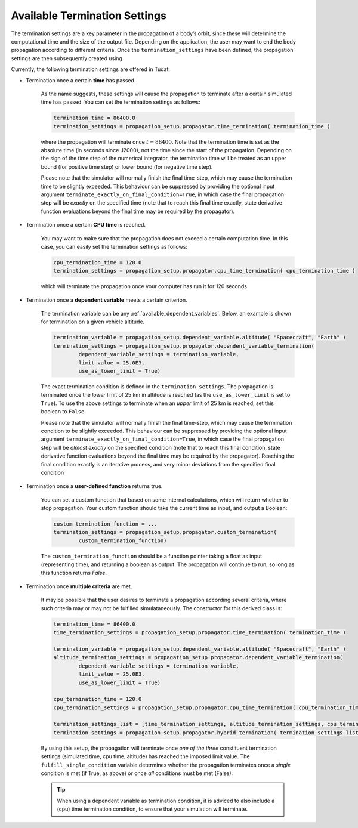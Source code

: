 .. _available_termination_settings:

==============================
Available Termination Settings
==============================

The termination settings are a key parameter in the propagation of a body’s orbit, since these will determine the computational time and the size of the output file. Depending on the application, the user may want to end the body propagation according to different criteria. Once the ``termination_settings`` have been defined, the propagation settings are then subsequently created using

.. code-block:: python
	:emphasize-lines: 6

	propagator_settings = propagation_setup.propagator.translational(
        central_bodies,
        acceleration_models,
        bodies_to_propagate,
        initial_state,
        termination_settings,
        output_variables = dependent_variables_to_save)



Currently, the following termination settings are offered in Tudat:

- Termination once a certain **time** has passed.

	As the name suggests, these settings will cause the propagation to terminate after a certain simulated time has passed. You can set the termination settings as follows:

	.. code-block:: python

		termination_time = 86400.0
		termination_settings = propagation_setup.propagator.time_termination( termination_time )

        where the propagation will terminate once :math:`t=86400`. Note that the termination time is set as the absolute time (in seconds since J2000), not the time since the start of the propagation. Depending on the sign of the time step of the numerical integrator, the termination time will be treated as an upper bound (for positive time step) or lower bound (for negative time step).

        
        Please note that the simulator will normally finish the final time-step, which may cause the termination time to be slightly exceeded. This behaviour can be suppressed by providing the optional input argument ``terminate_exactly_on_final_condition=True``, in which case the final propagation step will be *exactly* on the specified time (note that to reach this final time exactly, state derivative function evaluations beyond the final time may be required by the propagator). 

- Termination once a certain **CPU time** is reached.

	You may want to make sure that the propagation does not exceed a certain computation time. In this case, you can easily set the termination settings as follows:

	.. code-block:: python

		cpu_termination_time = 120.0
		termination_settings = propagation_setup.propagator.cpu_time_termination( cpu_termination_time )

	which will terminate the propagation once your computer has run it for 120 seconds.

- Termination once a **dependent variable** meets a certain criterion.

	The termination variable can be any :ref:`available_dependent_variables`. Below, an example is shown for termination on a given vehicle altitude.

	.. code-block:: python

		termination_variable = propagation_setup.dependent_variable.altitude( "Spacecraft", "Earth" )
		termination_settings = propagation_setup.propagator.dependent_variable_termination( 
			dependent_variable_settings = termination_variable,
			limit_value = 25.0E3,
			use_as_lower_limit = True)

	The exact termination condition is defined in the ``termination_settings``. The propagation is terminated once the *lower* limit of 25 km in altitude is reached (as the ``use_as_lower_limit`` is set to ``True``). To use the above settings to terminate when an *upper* limit of 25 km is reached, set this boolean to ``False``. 

        Please note that the simulator will normally finish the final time-step, which may cause the termination condition to be slightly exceeded. This behaviour can be suppressed by providing the optional input argument ``terminate_exactly_on_final_condition=True``, in which case the final propagation step will be *almost exactly* on the specified condition (note that to reach this final condition, state derivative function evaluations beyond the final time may be required by the propagator). Reaching the final condition exactly is an iterative process, and very minor deviations from the specified final condition

- Termination once a **user-defined function** returns true.

	You can set a custom function that based on some internal calculations, which will return whether to stop propagation. Your custom function should take the current time as input, and output a Boolean:

	.. code-block:: python

		custom_termination_function = ...
		termination_settings = propagation_setup.propagator.custom_termination( 
			custom_termination_function)

        The ``custom_termination_function`` should be a function pointer taking a float as input (representing time), and returning a boolean as output. The propagation will continue to run, so long as this function returns `False`. 

- Termination once **multiple criteria** are met.

	It may be possible that the user desires to terminate a propagation according several criteria, where such criteria may or may not be fulfilled simulataneously. The constructor for this derived class is:


	.. code-block:: python

		termination_time = 86400.0
		time_termination_settings = propagation_setup.propagator.time_termination( termination_time )

		termination_variable = propagation_setup.dependent_variable.altitude( "Spacecraft", "Earth" )
		altitude_termination_settings = propagation_setup.propagator.dependent_variable_termination( 
			dependent_variable_settings = termination_variable,
			limit_value = 25.0E3,
			use_as_lower_limit = True)

		cpu_termination_time = 120.0
		cpu_termination_settings = propagation_setup.propagator.cpu_time_termination( cpu_termination_time )

    		termination_settings_list = [time_termination_settings, altitude_termination_settings, cpu_termination_settings ]
		termination_settings = propagation_setup.propagator.hybrid_termination( termination_settings_list, fulfill_single_condition = True )

	By using this setup, the propagation will terminate once *one of the three* constituent termination settings (simulated time, cpu time, altitude) has reached the imposed limit value. The ``fulfill_single_condition`` variable determines whether the propagation terminates once a *single* condition is met (if True, as above) or once *all* conditions must be met (False).

	.. tip::

		When using a dependent variable as termination condition, it is adviced to also include a (cpu) time termination condition, to ensure that your simulation will terminate.






